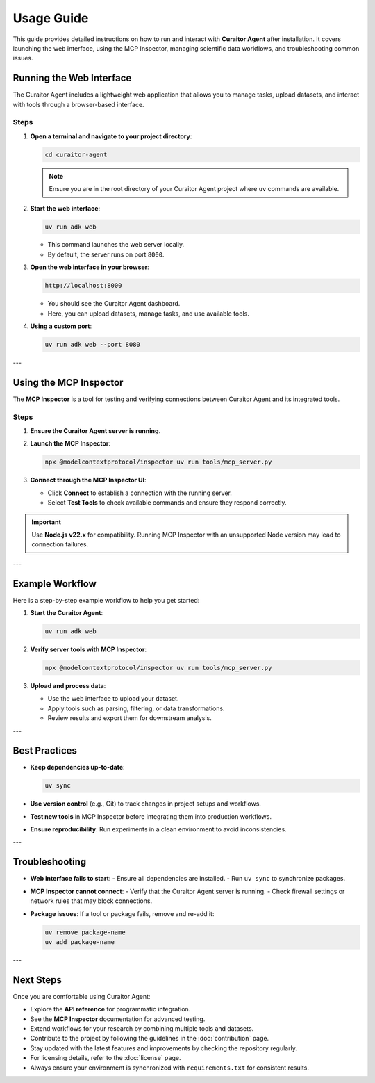 Usage Guide
===========

.. _usage:

This guide provides detailed instructions on how to run and interact with **Curaitor Agent** after installation.
It covers launching the web interface, using the MCP Inspector, managing scientific data workflows, and troubleshooting common issues.

Running the Web Interface
-------------------------

The Curaitor Agent includes a lightweight web application that allows you to manage tasks, upload datasets, and interact with tools through a browser-based interface.

Steps
^^^^^

1. **Open a terminal and navigate to your project directory**:

   .. code-block:: bash

      cd curaitor-agent

   .. note::
      Ensure you are in the root directory of your Curaitor Agent project where ``uv`` commands are available.

2. **Start the web interface**:

   .. code-block:: bash

      uv run adk web

   - This command launches the web server locally.
   - By default, the server runs on port ``8000``.

3. **Open the web interface in your browser**:

   .. code-block:: text

      http://localhost:8000

   - You should see the Curaitor Agent dashboard.
   - Here, you can upload datasets, manage tasks, and use available tools.

4. **Using a custom port**:

   .. code-block:: bash

      uv run adk web --port 8080

---

Using the MCP Inspector
-----------------------

The **MCP Inspector** is a tool for testing and verifying connections between Curaitor Agent and its integrated tools.

Steps
^^^^^

1. **Ensure the Curaitor Agent server is running**.

2. **Launch the MCP Inspector**:

   .. code-block:: bash

      npx @modelcontextprotocol/inspector uv run tools/mcp_server.py

3. **Connect through the MCP Inspector UI**:

   - Click **Connect** to establish a connection with the running server.
   - Select **Test Tools** to check available commands and ensure they respond correctly.

.. important::
   Use **Node.js v22.x** for compatibility. Running MCP Inspector with an unsupported Node version may lead to connection failures.

---

Example Workflow
----------------

Here is a step-by-step example workflow to help you get started:

1. **Start the Curaitor Agent**:

   .. code-block:: bash

      uv run adk web

2. **Verify server tools with MCP Inspector**:

   .. code-block:: bash

      npx @modelcontextprotocol/inspector uv run tools/mcp_server.py

3. **Upload and process data**:

   - Use the web interface to upload your dataset.
   - Apply tools such as parsing, filtering, or data transformations.
   - Review results and export them for downstream analysis.

---

Best Practices
--------------

- **Keep dependencies up-to-date**:

  .. code-block:: bash

     uv sync

- **Use version control** (e.g., Git) to track changes in project setups and workflows.
- **Test new tools** in MCP Inspector before integrating them into production workflows.
- **Ensure reproducibility**: Run experiments in a clean environment to avoid inconsistencies.

---

Troubleshooting
---------------

- **Web interface fails to start**:
  - Ensure all dependencies are installed.
  - Run ``uv sync`` to synchronize packages.

- **MCP Inspector cannot connect**:
  - Verify that the Curaitor Agent server is running.
  - Check firewall settings or network rules that may block connections.

- **Package issues**:
  If a tool or package fails, remove and re-add it:

  .. code-block:: bash

     uv remove package-name
     uv add package-name

---

Next Steps
----------

Once you are comfortable using Curaitor Agent:

- Explore the **API reference** for programmatic integration.
- See the **MCP Inspector** documentation for advanced testing.
- Extend workflows for your research by combining multiple tools and datasets.
- Contribute to the project by following the guidelines in the :doc:`contribution` page.
- Stay updated with the latest features and improvements by checking the repository regularly.
- For licensing details, refer to the :doc:`license` page.
- Always ensure your environment is synchronized with ``requirements.txt`` for consistent results.